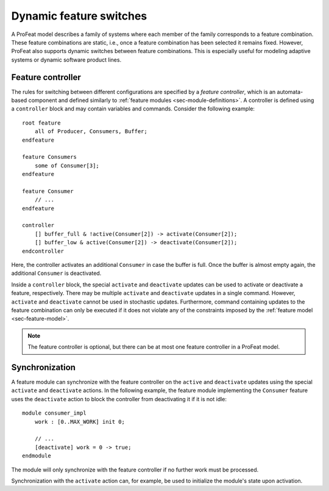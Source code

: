 .. _sec-controller:

Dynamic feature switches
========================

A ProFeat model describes a family of systems where each member of the family
corresponds to a feature combination. These feature combinations are static,
i.e., once a feature combination has been selected it remains fixed. However,
ProFeat also supports dynamic switches between feature combinations. This is
especially useful for modeling adaptive systems or dynamic software product
lines.


Feature controller
------------------

The rules for switching between different configurations are specified by a
*feature controller*, which is an automata-based component and defined similarly
to :ref:`feature modules <sec-module-definitions>`. A controller is defined
using a ``controller`` block and may contain variables and commands. Consider
the following example::

   root feature
       all of Producer, Consumers, Buffer;
   endfeature

   feature Consumers
       some of Consumer[3];
   endfeature

   feature Consumer
       // ...
   endfeature

   controller
       [] buffer_full & !active(Consumer[2]) -> activate(Consumer[2]);
       [] buffer_low & active(Consumer[2]) -> deactivate(Consumer[2]);
   endcontroller

Here, the controller activates an additional ``Consumer`` in case
the buffer is full. Once the buffer is almost empty again, the additional
``Consumer`` is deactivated.

Inside a ``controller`` block, the special ``activate`` and ``deactivate``
updates can be used to activate or deactivate a feature, respectively. There
may be multiple ``activate`` and ``deactivate`` updates in a single command.
However, ``activate`` and ``deactivate`` cannot be used in stochastic updates.
Furthermore, command containing updates to the feature combination can only be
executed if it does not violate any of the constraints imposed by the
:ref:`feature model <sec-feature-model>`.

.. note:: The feature controller is optional, but there can be at most one
   feature controller in a ProFeat model.


Synchronization
---------------

A feature module can synchronize with the feature controller on the ``active``
and ``deactivate`` updates using the special ``activate`` and ``deactivate``
actions. In the following example, the feature module implementing the
``Consumer`` feature uses the ``deactivate`` action to block the controller
from deactivating it if it is not idle::

   module consumer_impl
       work : [0..MAX_WORK] init 0;

       // ...
       [deactivate] work = 0 -> true;
   endmodule

The module will only synchronize with the feature controller if no further work
must be processed.

Synchronization with the ``activate`` action can, for example, be used to
initialize the module's state upon activation.

